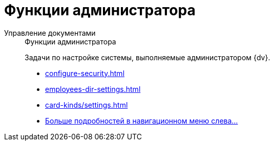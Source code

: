 :page-layout: home

= Функции администратора

[tabs]
====
Управление документами::
+
.Функции администратора
****
Задачи по настройке системы, выполняемые администратором {dv}.

* xref:configure-security.adoc[]
* xref:employees-dir-settings.adoc[]
* xref:card-kinds/settings.adoc[]
* xref:admin-functions.adoc[Больше подробностей в навигационном меню слева...]
****
====
